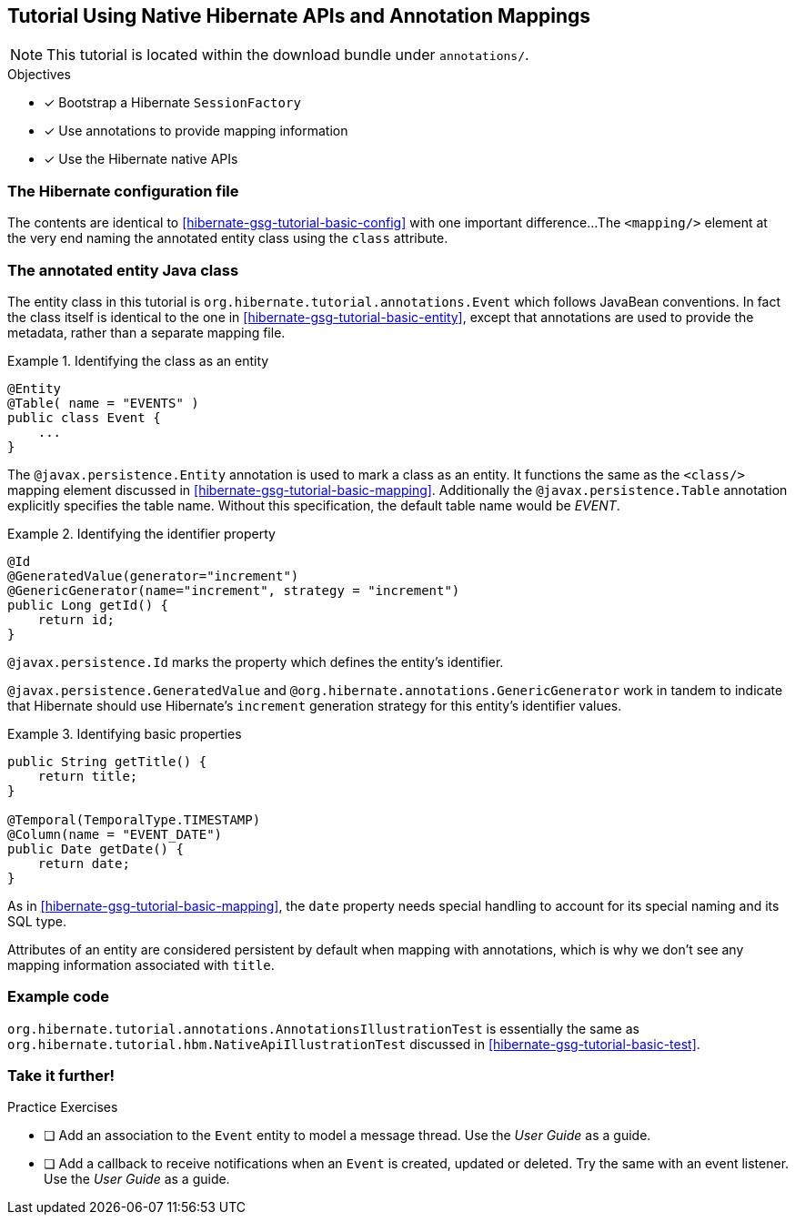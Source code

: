 [[tutorial_annotations]]
== Tutorial Using Native Hibernate APIs and Annotation Mappings

NOTE: This tutorial is located within the download bundle under `annotations/`.

.Objectives
- [*] Bootstrap a Hibernate `SessionFactory`
- [*] Use annotations to provide mapping information
- [*] Use the Hibernate native APIs


[[hibernate-gsg-tutorial-annotations-config]]
=== The Hibernate configuration file

The contents are identical to <<hibernate-gsg-tutorial-basic-config>> with one important difference...
The `<mapping/>` element at the very end naming the annotated entity class using the `class` attribute.


[[hibernate-gsg-tutorial-annotations-entity]]
=== The annotated entity Java class

The entity class in this tutorial is `org.hibernate.tutorial.annotations.Event` which follows JavaBean conventions.
In fact the class itself is identical to the one in <<hibernate-gsg-tutorial-basic-entity>>, except that annotations
are used to provide the metadata, rather than a separate mapping file.

[[hibernate-gsg-tutorial-annotations-entity-entity]]
.Identifying the class as an entity
====
[source, JAVA]
----
@Entity
@Table( name = "EVENTS" )
public class Event {
    ...
}
----
====

The `@javax.persistence.Entity` annotation is used to mark a class as an entity.  It functions the same as the
`<class/>` mapping element discussed in <<hibernate-gsg-tutorial-basic-mapping>>.   Additionally the
`@javax.persistence.Table` annotation explicitly specifies the table name. Without this specification, the default
table name would be _EVENT_.


[[hibernate-gsg-tutorial-annotations-entity-id]]
.Identifying the identifier property
====
[source, JAVA]
----
@Id
@GeneratedValue(generator="increment")
@GenericGenerator(name="increment", strategy = "increment")
public Long getId() {
    return id;
}
----
====

`@javax.persistence.Id` marks the property which defines the entity's identifier.

`@javax.persistence.GeneratedValue` and `@org.hibernate.annotations.GenericGenerator` work in tandem
to indicate that Hibernate should use Hibernate's `increment` generation strategy for this entity's identifier values.


[[hibernate-gsg-tutorial-annotations-entity-properties]]
.Identifying basic properties
====
[source, JAVA]
----
public String getTitle() {
    return title;
}

@Temporal(TemporalType.TIMESTAMP)
@Column(name = "EVENT_DATE")
public Date getDate() {
    return date;
}
----
====

As in <<hibernate-gsg-tutorial-basic-mapping>>, the `date` property needs special handling to account for its special
naming and its SQL type.

Attributes of an entity are considered persistent by default when mapping with annotations, which is why we don't see
any mapping information associated with `title`.


[[hibernate-gsg-tutorial-annotations-test]]
=== Example code

`org.hibernate.tutorial.annotations.AnnotationsIllustrationTest` is essentially the same as
`org.hibernate.tutorial.hbm.NativeApiIllustrationTest` discussed in <<hibernate-gsg-tutorial-basic-test>>.


[[hibernate-gsg-tutorial-annotations-further]]
=== Take it further!

.Practice Exercises
- [ ] Add an association to the `Event` entity to model a message thread. Use the _User Guide_
as a guide.
- [ ] Add a callback to receive notifications when an `Event` is created, updated or deleted.  Try the same with
an event listener.  Use the _User Guide_ as a guide.
